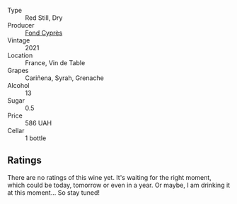 #+attr_html: :class wine-main-image
[[file:/images/e3/bd7506-3b14-453f-a2c8-4646e2e7a87f/2023-01-24-07-06-24-IMG-4547@512.webp]]

- Type :: Red Still, Dry
- Producer :: [[barberry:/producers/a328db33-47e1-4fb6-a80e-2c7dc3c2b4cd][Fond Cyprès]]
- Vintage :: 2021
- Location :: France, Vin de Table
- Grapes :: Cariñena, Syrah, Grenache
- Alcohol :: 13
- Sugar :: 0.5
- Price :: 586 UAH
- Cellar :: 1 bottle

** Ratings

There are no ratings of this wine yet. It's waiting for the right moment, which could be today, tomorrow or even in a year. Or maybe, I am drinking it at this moment... So stay tuned!

